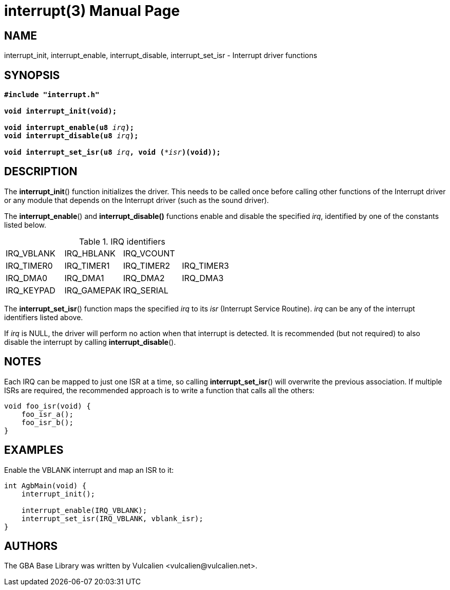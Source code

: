 = interrupt(3)
:doctype: manpage
:manmanual: GBA Base Library Manual
:mansource: gba-base-library
:revdate: 2024-05-01
:docdate: {revdate}

== NAME
interrupt_init, interrupt_enable, interrupt_disable, interrupt_set_isr -
Interrupt driver functions

== SYNOPSIS
[verse]
____
*#include "interrupt.h"*

*void interrupt_init(void);*

**void interrupt_enable(u8 **__irq__**);**
**void interrupt_disable(u8 **__irq__**);**

**void interrupt_set_isr(u8 **__irq__**, void (***__isr__**)(void));**
____

== DESCRIPTION
The *interrupt_init*() function initializes the driver. This needs to be
called once before calling other functions of the Interrupt driver or
any module that depends on the Interrupt driver (such as the sound
driver).

The *interrupt_enable*() and *interrupt_disable()* functions enable and
disable the specified _irq_, identified by one of the constants listed
below.

.IRQ identifiers
[cols="1,1,1,1"]
|===

|IRQ_VBLANK |IRQ_HBLANK  |IRQ_VCOUNT |
|IRQ_TIMER0 |IRQ_TIMER1  |IRQ_TIMER2 |IRQ_TIMER3
|IRQ_DMA0   |IRQ_DMA1    |IRQ_DMA2   |IRQ_DMA3
|IRQ_KEYPAD |IRQ_GAMEPAK |IRQ_SERIAL |
|===

The *interrupt_set_isr*() function maps the specified _irq_ to its _isr_
(Interrupt Service Routine). _irq_ can be any of the interrupt
identifiers listed above.

If _irq_ is NULL, the driver will perform no action when that interrupt
is detected. It is recommended (but not required) to also disable the
interrupt by calling *interrupt_disable*().

== NOTES
Each IRQ can be mapped to just one ISR at a time, so calling
*interrupt_set_isr*() will overwrite the previous association. If
multiple ISRs are required, the recommended approach is to write a
function that calls all the others:

[verse]
____
void foo_isr(void) {
    foo_isr_a();
    foo_isr_b();
}
____

== EXAMPLES
Enable the VBLANK interrupt and map an ISR to it:

[verse]
____
int AgbMain(void) {
    interrupt_init();

    interrupt_enable(IRQ_VBLANK);
    interrupt_set_isr(IRQ_VBLANK, vblank_isr);
}
____

== AUTHORS
The GBA Base Library was written by Vulcalien
<\vulcalien@vulcalien.net>.
